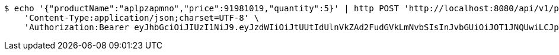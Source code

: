 [source,bash]
----
$ echo '{"productName":"aplpzapmno","price":91981019,"quantity":5}' | http POST 'http://localhost:8080/api/v1/product' \
    'Content-Type:application/json;charset=UTF-8' \
    'Authorization:Bearer eyJhbGciOiJIUzI1NiJ9.eyJzdWIiOiJtUUtIdUlnVkZAd2FudGVkLmNvbSIsInJvbGUiOiJOT1JNQUwiLCJpYXQiOjE3MTY5Nzk0NzksImV4cCI6MTcxNjk4MzA3OX0.9q_PMLM2dwSxN6RxZDYoEgGje_pgn5W3pmn7tdK4XwI'
----